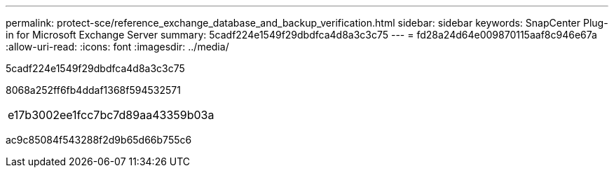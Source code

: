---
permalink: protect-sce/reference_exchange_database_and_backup_verification.html 
sidebar: sidebar 
keywords: SnapCenter Plug-in for Microsoft Exchange Server 
summary: 5cadf224e1549f29dbdfca4d8a3c3c75 
---
= fd28a24d64e009870115aaf8c946e67a
:allow-uri-read: 
:icons: font
:imagesdir: ../media/


[role="lead"]
5cadf224e1549f29dbdfca4d8a3c3c75

8068a252ff6fb4ddaf1368f594532571

|===


| e17b3002ee1fcc7bc7d89aa43359b03a 
|===
ac9c85084f543288f2d9b65d66b755c6
